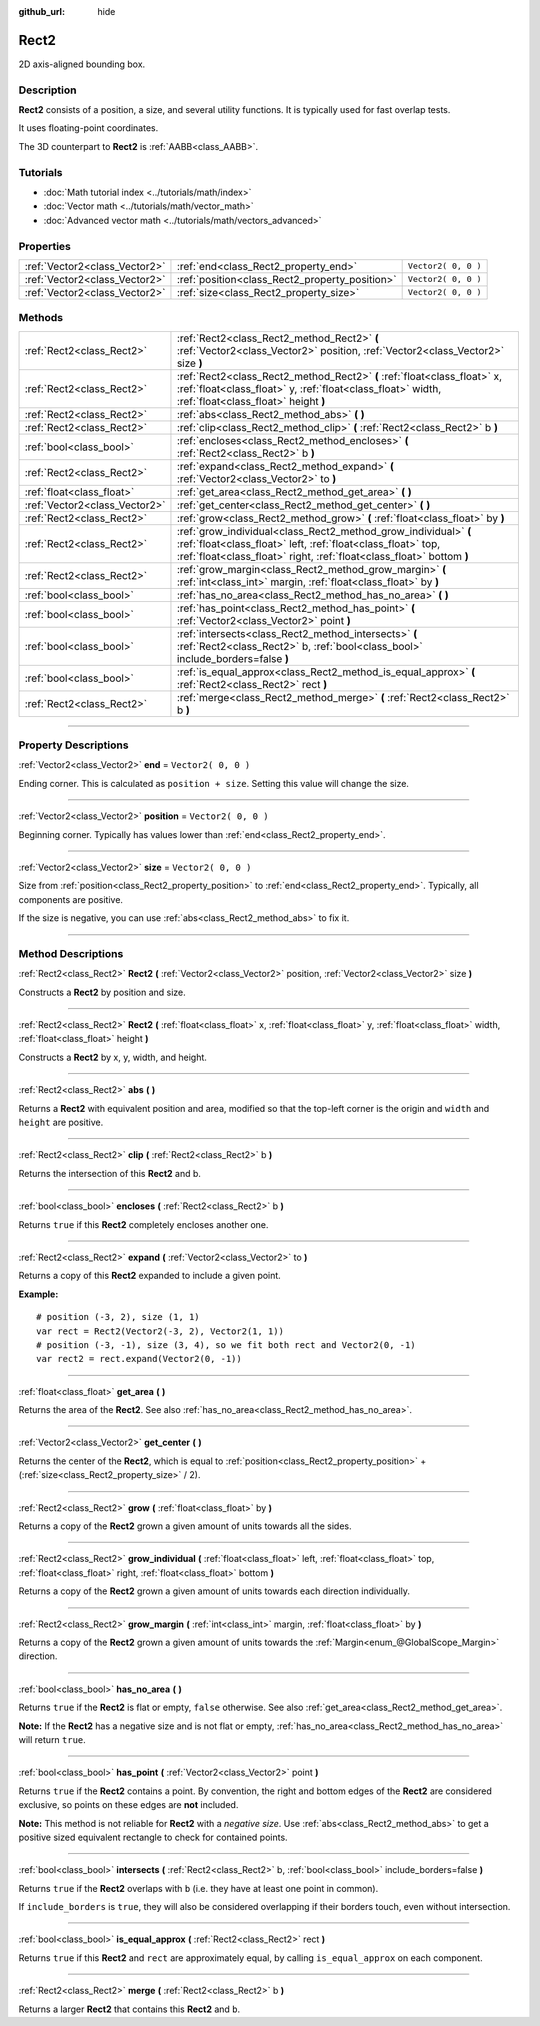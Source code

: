 :github_url: hide

.. DO NOT EDIT THIS FILE!!!
.. Generated automatically from Godot engine sources.
.. Generator: https://github.com/godotengine/godot/tree/3.5/doc/tools/make_rst.py.
.. XML source: https://github.com/godotengine/godot/tree/3.5/doc/classes/Rect2.xml.

.. _class_Rect2:

Rect2
=====

2D axis-aligned bounding box.

.. rst-class:: classref-introduction-group

Description
-----------

**Rect2** consists of a position, a size, and several utility functions. It is typically used for fast overlap tests.

It uses floating-point coordinates.

The 3D counterpart to **Rect2** is :ref:`AABB<class_AABB>`.

.. rst-class:: classref-introduction-group

Tutorials
---------

- :doc:`Math tutorial index <../tutorials/math/index>`

- :doc:`Vector math <../tutorials/math/vector_math>`

- :doc:`Advanced vector math <../tutorials/math/vectors_advanced>`

.. rst-class:: classref-reftable-group

Properties
----------

.. table::
   :widths: auto

   +-------------------------------+------------------------------------------------+---------------------+
   | :ref:`Vector2<class_Vector2>` | :ref:`end<class_Rect2_property_end>`           | ``Vector2( 0, 0 )`` |
   +-------------------------------+------------------------------------------------+---------------------+
   | :ref:`Vector2<class_Vector2>` | :ref:`position<class_Rect2_property_position>` | ``Vector2( 0, 0 )`` |
   +-------------------------------+------------------------------------------------+---------------------+
   | :ref:`Vector2<class_Vector2>` | :ref:`size<class_Rect2_property_size>`         | ``Vector2( 0, 0 )`` |
   +-------------------------------+------------------------------------------------+---------------------+

.. rst-class:: classref-reftable-group

Methods
-------

.. table::
   :widths: auto

   +-------------------------------+----------------------------------------------------------------------------------------------------------------------------------------------------------------------------------------------------------+
   | :ref:`Rect2<class_Rect2>`     | :ref:`Rect2<class_Rect2_method_Rect2>` **(** :ref:`Vector2<class_Vector2>` position, :ref:`Vector2<class_Vector2>` size **)**                                                                            |
   +-------------------------------+----------------------------------------------------------------------------------------------------------------------------------------------------------------------------------------------------------+
   | :ref:`Rect2<class_Rect2>`     | :ref:`Rect2<class_Rect2_method_Rect2>` **(** :ref:`float<class_float>` x, :ref:`float<class_float>` y, :ref:`float<class_float>` width, :ref:`float<class_float>` height **)**                           |
   +-------------------------------+----------------------------------------------------------------------------------------------------------------------------------------------------------------------------------------------------------+
   | :ref:`Rect2<class_Rect2>`     | :ref:`abs<class_Rect2_method_abs>` **(** **)**                                                                                                                                                           |
   +-------------------------------+----------------------------------------------------------------------------------------------------------------------------------------------------------------------------------------------------------+
   | :ref:`Rect2<class_Rect2>`     | :ref:`clip<class_Rect2_method_clip>` **(** :ref:`Rect2<class_Rect2>` b **)**                                                                                                                             |
   +-------------------------------+----------------------------------------------------------------------------------------------------------------------------------------------------------------------------------------------------------+
   | :ref:`bool<class_bool>`       | :ref:`encloses<class_Rect2_method_encloses>` **(** :ref:`Rect2<class_Rect2>` b **)**                                                                                                                     |
   +-------------------------------+----------------------------------------------------------------------------------------------------------------------------------------------------------------------------------------------------------+
   | :ref:`Rect2<class_Rect2>`     | :ref:`expand<class_Rect2_method_expand>` **(** :ref:`Vector2<class_Vector2>` to **)**                                                                                                                    |
   +-------------------------------+----------------------------------------------------------------------------------------------------------------------------------------------------------------------------------------------------------+
   | :ref:`float<class_float>`     | :ref:`get_area<class_Rect2_method_get_area>` **(** **)**                                                                                                                                                 |
   +-------------------------------+----------------------------------------------------------------------------------------------------------------------------------------------------------------------------------------------------------+
   | :ref:`Vector2<class_Vector2>` | :ref:`get_center<class_Rect2_method_get_center>` **(** **)**                                                                                                                                             |
   +-------------------------------+----------------------------------------------------------------------------------------------------------------------------------------------------------------------------------------------------------+
   | :ref:`Rect2<class_Rect2>`     | :ref:`grow<class_Rect2_method_grow>` **(** :ref:`float<class_float>` by **)**                                                                                                                            |
   +-------------------------------+----------------------------------------------------------------------------------------------------------------------------------------------------------------------------------------------------------+
   | :ref:`Rect2<class_Rect2>`     | :ref:`grow_individual<class_Rect2_method_grow_individual>` **(** :ref:`float<class_float>` left, :ref:`float<class_float>` top, :ref:`float<class_float>` right, :ref:`float<class_float>`  bottom **)** |
   +-------------------------------+----------------------------------------------------------------------------------------------------------------------------------------------------------------------------------------------------------+
   | :ref:`Rect2<class_Rect2>`     | :ref:`grow_margin<class_Rect2_method_grow_margin>` **(** :ref:`int<class_int>` margin, :ref:`float<class_float>` by **)**                                                                                |
   +-------------------------------+----------------------------------------------------------------------------------------------------------------------------------------------------------------------------------------------------------+
   | :ref:`bool<class_bool>`       | :ref:`has_no_area<class_Rect2_method_has_no_area>` **(** **)**                                                                                                                                           |
   +-------------------------------+----------------------------------------------------------------------------------------------------------------------------------------------------------------------------------------------------------+
   | :ref:`bool<class_bool>`       | :ref:`has_point<class_Rect2_method_has_point>` **(** :ref:`Vector2<class_Vector2>` point **)**                                                                                                           |
   +-------------------------------+----------------------------------------------------------------------------------------------------------------------------------------------------------------------------------------------------------+
   | :ref:`bool<class_bool>`       | :ref:`intersects<class_Rect2_method_intersects>` **(** :ref:`Rect2<class_Rect2>` b, :ref:`bool<class_bool>` include_borders=false **)**                                                                  |
   +-------------------------------+----------------------------------------------------------------------------------------------------------------------------------------------------------------------------------------------------------+
   | :ref:`bool<class_bool>`       | :ref:`is_equal_approx<class_Rect2_method_is_equal_approx>` **(** :ref:`Rect2<class_Rect2>` rect **)**                                                                                                    |
   +-------------------------------+----------------------------------------------------------------------------------------------------------------------------------------------------------------------------------------------------------+
   | :ref:`Rect2<class_Rect2>`     | :ref:`merge<class_Rect2_method_merge>` **(** :ref:`Rect2<class_Rect2>` b **)**                                                                                                                           |
   +-------------------------------+----------------------------------------------------------------------------------------------------------------------------------------------------------------------------------------------------------+

.. rst-class:: classref-section-separator

----

.. rst-class:: classref-descriptions-group

Property Descriptions
---------------------

.. _class_Rect2_property_end:

.. rst-class:: classref-property

:ref:`Vector2<class_Vector2>` **end** = ``Vector2( 0, 0 )``

Ending corner. This is calculated as ``position + size``. Setting this value will change the size.

.. rst-class:: classref-item-separator

----

.. _class_Rect2_property_position:

.. rst-class:: classref-property

:ref:`Vector2<class_Vector2>` **position** = ``Vector2( 0, 0 )``

Beginning corner. Typically has values lower than :ref:`end<class_Rect2_property_end>`.

.. rst-class:: classref-item-separator

----

.. _class_Rect2_property_size:

.. rst-class:: classref-property

:ref:`Vector2<class_Vector2>` **size** = ``Vector2( 0, 0 )``

Size from :ref:`position<class_Rect2_property_position>` to :ref:`end<class_Rect2_property_end>`. Typically, all components are positive.

If the size is negative, you can use :ref:`abs<class_Rect2_method_abs>` to fix it.

.. rst-class:: classref-section-separator

----

.. rst-class:: classref-descriptions-group

Method Descriptions
-------------------

.. _class_Rect2_method_Rect2:

.. rst-class:: classref-method

:ref:`Rect2<class_Rect2>` **Rect2** **(** :ref:`Vector2<class_Vector2>` position, :ref:`Vector2<class_Vector2>` size **)**

Constructs a **Rect2** by position and size.

.. rst-class:: classref-item-separator

----

.. rst-class:: classref-method

:ref:`Rect2<class_Rect2>` **Rect2** **(** :ref:`float<class_float>` x, :ref:`float<class_float>` y, :ref:`float<class_float>` width, :ref:`float<class_float>` height **)**

Constructs a **Rect2** by x, y, width, and height.

.. rst-class:: classref-item-separator

----

.. _class_Rect2_method_abs:

.. rst-class:: classref-method

:ref:`Rect2<class_Rect2>` **abs** **(** **)**

Returns a **Rect2** with equivalent position and area, modified so that the top-left corner is the origin and ``width`` and ``height`` are positive.

.. rst-class:: classref-item-separator

----

.. _class_Rect2_method_clip:

.. rst-class:: classref-method

:ref:`Rect2<class_Rect2>` **clip** **(** :ref:`Rect2<class_Rect2>` b **)**

Returns the intersection of this **Rect2** and b.

.. rst-class:: classref-item-separator

----

.. _class_Rect2_method_encloses:

.. rst-class:: classref-method

:ref:`bool<class_bool>` **encloses** **(** :ref:`Rect2<class_Rect2>` b **)**

Returns ``true`` if this **Rect2** completely encloses another one.

.. rst-class:: classref-item-separator

----

.. _class_Rect2_method_expand:

.. rst-class:: classref-method

:ref:`Rect2<class_Rect2>` **expand** **(** :ref:`Vector2<class_Vector2>` to **)**

Returns a copy of this **Rect2** expanded to include a given point.

\ **Example:**\ 

::

    # position (-3, 2), size (1, 1)
    var rect = Rect2(Vector2(-3, 2), Vector2(1, 1))
    # position (-3, -1), size (3, 4), so we fit both rect and Vector2(0, -1)
    var rect2 = rect.expand(Vector2(0, -1))

.. rst-class:: classref-item-separator

----

.. _class_Rect2_method_get_area:

.. rst-class:: classref-method

:ref:`float<class_float>` **get_area** **(** **)**

Returns the area of the **Rect2**. See also :ref:`has_no_area<class_Rect2_method_has_no_area>`.

.. rst-class:: classref-item-separator

----

.. _class_Rect2_method_get_center:

.. rst-class:: classref-method

:ref:`Vector2<class_Vector2>` **get_center** **(** **)**

Returns the center of the **Rect2**, which is equal to :ref:`position<class_Rect2_property_position>` + (:ref:`size<class_Rect2_property_size>` / 2).

.. rst-class:: classref-item-separator

----

.. _class_Rect2_method_grow:

.. rst-class:: classref-method

:ref:`Rect2<class_Rect2>` **grow** **(** :ref:`float<class_float>` by **)**

Returns a copy of the **Rect2** grown a given amount of units towards all the sides.

.. rst-class:: classref-item-separator

----

.. _class_Rect2_method_grow_individual:

.. rst-class:: classref-method

:ref:`Rect2<class_Rect2>` **grow_individual** **(** :ref:`float<class_float>` left, :ref:`float<class_float>` top, :ref:`float<class_float>` right, :ref:`float<class_float>`  bottom **)**

Returns a copy of the **Rect2** grown a given amount of units towards each direction individually.

.. rst-class:: classref-item-separator

----

.. _class_Rect2_method_grow_margin:

.. rst-class:: classref-method

:ref:`Rect2<class_Rect2>` **grow_margin** **(** :ref:`int<class_int>` margin, :ref:`float<class_float>` by **)**

Returns a copy of the **Rect2** grown a given amount of units towards the :ref:`Margin<enum_@GlobalScope_Margin>` direction.

.. rst-class:: classref-item-separator

----

.. _class_Rect2_method_has_no_area:

.. rst-class:: classref-method

:ref:`bool<class_bool>` **has_no_area** **(** **)**

Returns ``true`` if the **Rect2** is flat or empty, ``false`` otherwise. See also :ref:`get_area<class_Rect2_method_get_area>`.

\ **Note:** If the **Rect2** has a negative size and is not flat or empty, :ref:`has_no_area<class_Rect2_method_has_no_area>` will return ``true``.

.. rst-class:: classref-item-separator

----

.. _class_Rect2_method_has_point:

.. rst-class:: classref-method

:ref:`bool<class_bool>` **has_point** **(** :ref:`Vector2<class_Vector2>` point **)**

Returns ``true`` if the **Rect2** contains a point. By convention, the right and bottom edges of the **Rect2** are considered exclusive, so points on these edges are **not** included.

\ **Note:** This method is not reliable for **Rect2** with a *negative size*. Use :ref:`abs<class_Rect2_method_abs>` to get a positive sized equivalent rectangle to check for contained points.

.. rst-class:: classref-item-separator

----

.. _class_Rect2_method_intersects:

.. rst-class:: classref-method

:ref:`bool<class_bool>` **intersects** **(** :ref:`Rect2<class_Rect2>` b, :ref:`bool<class_bool>` include_borders=false **)**

Returns ``true`` if the **Rect2** overlaps with ``b`` (i.e. they have at least one point in common).

If ``include_borders`` is ``true``, they will also be considered overlapping if their borders touch, even without intersection.

.. rst-class:: classref-item-separator

----

.. _class_Rect2_method_is_equal_approx:

.. rst-class:: classref-method

:ref:`bool<class_bool>` **is_equal_approx** **(** :ref:`Rect2<class_Rect2>` rect **)**

Returns ``true`` if this **Rect2** and ``rect`` are approximately equal, by calling ``is_equal_approx`` on each component.

.. rst-class:: classref-item-separator

----

.. _class_Rect2_method_merge:

.. rst-class:: classref-method

:ref:`Rect2<class_Rect2>` **merge** **(** :ref:`Rect2<class_Rect2>` b **)**

Returns a larger **Rect2** that contains this **Rect2** and ``b``.

.. |virtual| replace:: :abbr:`virtual (This method should typically be overridden by the user to have any effect.)`
.. |const| replace:: :abbr:`const (This method has no side effects. It doesn't modify any of the instance's member variables.)`
.. |vararg| replace:: :abbr:`vararg (This method accepts any number of arguments after the ones described here.)`
.. |static| replace:: :abbr:`static (This method doesn't need an instance to be called, so it can be called directly using the class name.)`
